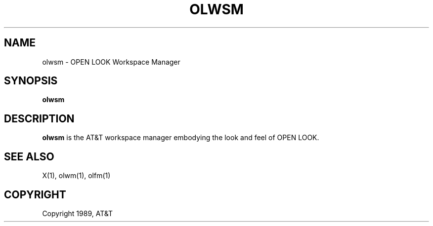 .\"ident	"@(#)dtm:olwsm/olwsm.man	1.3"

.TH OLWSM 1 "12/1/89" "OPEN LOOK 2.0"
.SH NAME
olwsm - OPEN LOOK Workspace Manager
.SH SYNOPSIS
.B olwsm
.SH DESCRIPTION
.B olwsm
is the AT&T workspace manager embodying the look and feel of OPEN LOOK.
.P
.br
.SH "SEE ALSO"
X(1),
olwm(1),
olfm(1)
.SH COPYRIGHT
Copyright 1989, AT&T
